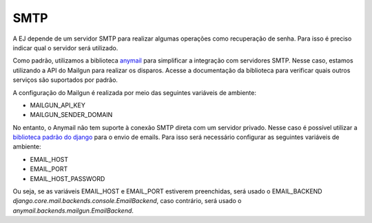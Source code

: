 ==========
SMTP
==========

A EJ depende de um servidor SMTP para realizar algumas operações como recuperação de senha.
Para isso é preciso indicar qual o servidor será utilizado. 

Como padrão, utilizamos a biblioteca `anymail <https://anymail.dev/en/stable/>`_ para simplificar
a integração com servidores SMTP. Nesse caso, estamos utilizando a API do Mailgun para realizar os disparos.
Acesse a documentação da biblioteca para verificar quais outros serviços são suportados por padrão.

A configuração do Mailgun é realizada por meio das seguintes variáveis de ambiente:

- MAILGUN_API_KEY
- MAILGUN_SENDER_DOMAIN

No entanto, o Anymail não tem suporte à conexão SMTP direta com um servidor privado. Nesse caso é possível
utilizar a `biblioteca padrão do django <https://docs.djangoproject.com/en/5.0/topics/email/>`_ para o envio 
de emails. Para isso será necessário configurar as seguintes variáveis de ambiente:

- EMAIL_HOST
- EMAIL_PORT
- EMAIL_HOST_PASSWORD

Ou seja, se as variáveis EMAIL_HOST e EMAIL_PORT estiverem preenchidas, será usado o EMAIL_BACKEND 
`django.core.mail.backends.console.EmailBackend`, caso contrário, será usado o `anymail.backends.mailgun.EmailBackend`.